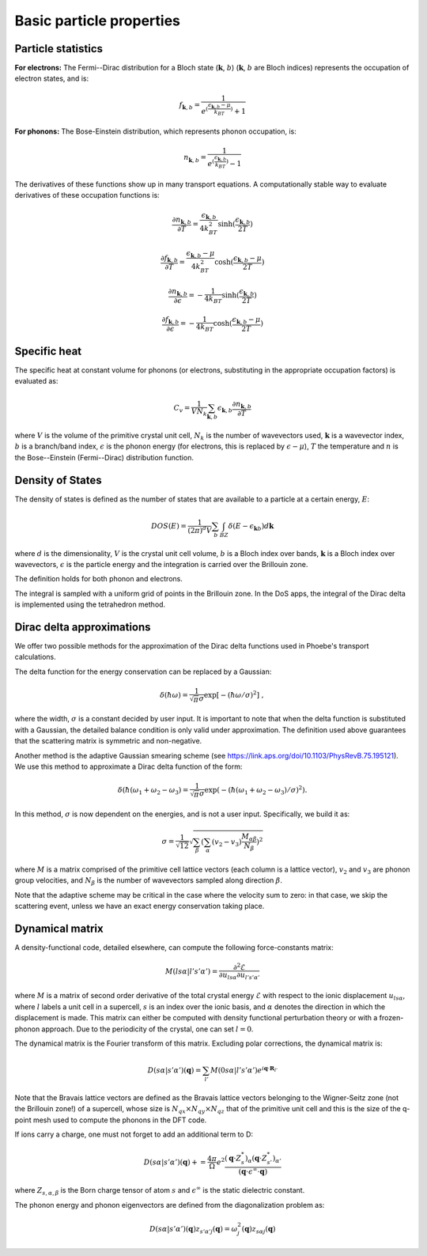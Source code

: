Basic particle properties
===============================

Particle statistics
-------------------

**For electrons:** The Fermi--Dirac distribution for a Bloch state (:math:`\boldsymbol{k}`, :math:`b`) (:math:`\boldsymbol{k}`, :math:`b` are Bloch indices) represents the occupation of electron states, and is: 

.. math::
   f_{\boldsymbol{k},b} = \frac{1}{e^{(\frac{\epsilon_{\boldsymbol{k},b}-\mu}{k_BT})}+1}

**For phonons:** The Bose-Einstein distribution, which represents phonon occupation, is: 

.. math::
   n_{\boldsymbol{k},b} = \frac{1}{e^{(\frac{\epsilon_{\boldsymbol{k},b}}{k_BT})}-1}

The derivatives of these functions show up in many transport equations. A computationally stable way to evaluate derivatives of these occupation functions is:

.. math::
   \frac{\partial n_{\boldsymbol{k},b}}{\partial T} = \frac{\epsilon_{\boldsymbol{k},b}}{4k_BT^2} \sinh( \frac{\epsilon_{\boldsymbol{k},b}}{2T} )

.. math::
   \frac{\partial f_{\boldsymbol{k},b}}{\partial T} = \frac{\epsilon_{\boldsymbol{k},b}-\mu}{4k_BT^2} \cosh( \frac{\epsilon_{\boldsymbol{k},b}-\mu}{2T} )

.. math::
   \frac{\partial n_{\boldsymbol{k},b}}{\partial \epsilon} = - \frac{1}{4k_BT} \sinh( \frac{\epsilon_{\boldsymbol{k},b}}{2T} )

.. math::
   \frac{\partial f_{\boldsymbol{k},b}}{\partial \epsilon} = - \frac{1}{4k_BT} \cosh( \frac{\epsilon_{\boldsymbol{k},b}-\mu}{2T} )


Specific heat
-------------

The specific heat at constant volume for phonons (or electrons, substituting in the appropriate occupation factors) is evaluated as:

.. math::
   C_v = \frac{1}{V N_k} \sum_{\boldsymbol{k},b} \epsilon_{\boldsymbol{k},b} \frac{\partial n_{\boldsymbol{k},b}}{\partial T}


where :math:`V` is the volume of the primitive crystal unit cell, :math:`N_k` is the number of wavevectors used, :math:`\boldsymbol{k}` is a wavevector index, :math:`b` is a branch/band index, :math:`\epsilon` is the phonon energy (for electrons, this is replaced by :math:`\epsilon-\mu`), :math:`T` the temperature and :math:`n` is the Bose--Einstein (Fermi--Dirac) distribution function.



Density of States
-----------------

The density of states is defined as the number of states that are available to a particle at a certain energy, :math:`E`:

.. math::
   DOS(E) = \frac{1}{(2\pi)^d V} \sum_b \int_{BZ} \delta(E-\epsilon_{\boldsymbol{k}b}) d\boldsymbol{k} 

where :math:`d` is the dimensionality, :math:`V` is the crystal unit cell volume, :math:`b` is a Bloch index over bands, :math:`\boldsymbol{k}` is a Bloch index over wavevectors, :math:`\epsilon` is the particle energy and the integration is carried over the Brillouin zone.

The definition holds for both phonon and electrons.

The integral is sampled with a uniform grid of points in the Brillouin zone.
In the DoS apps, the integral of the Dirac delta is implemented using the tetrahedron method.


Dirac delta approximations
--------------------------

We offer two possible methods for the approximation of the Dirac delta functions used in Phoebe's transport calculations. 

.. raw:: html

  <h4>Gaussian Approximation</h4>

The delta function for the energy conservation can be replaced by a Gaussian: 

.. math::
   \delta(\hbar \omega)=\frac{1} {\sqrt{\pi}  \sigma} \exp{\left[-(\hbar \omega/ \sigma )^2 \right]} \;,

where the width, :math:`\sigma` is a constant decided by user input.
It is important to note that when the delta function is substituted with a Gaussian, the detailed balance condition is only valid under approximation.
The definition used above guarantees that the scattering matrix is symmetric and non-negative.

.. raw:: html

  <h4>Adaptive Gaussian</h4>

Another method is the adaptive Gaussian smearing scheme (see https://link.aps.org/doi/10.1103/PhysRevB.75.195121).
We use this method to approximate a Dirac delta function of the form:

.. math::
   \delta(\hbar (\omega_1+\omega_2-\omega_3)=\frac{1} {\sqrt{\pi}  \sigma} \exp{(-(\hbar (\omega_1+\omega_2-\omega_3)/ \sigma )^2)}.

In this method, :math:`\sigma` is now dependent on the energies, and is not a user input.
Specifically, we build it as:

.. math::
   \sigma = \frac{1}{\sqrt{12}} \sqrt{ \sum_{\beta} \left(\sum_{\alpha} (v_2-v_3\right) \frac{M_{\alpha \beta}}{N_{\beta}}  )^2 }

where :math:`M` is a matrix comprised of the primitive cell lattice vectors (each column is a lattice vector), :math:`v_2` and :math:`v_3` are phonon group velocities, and :math:`N_{\beta}` is the number of wavevectors sampled along direction :math:`\beta`.

Note that the adaptive scheme may be critical in the case where the velocity sum to zero: in that case, we skip the scattering event, unless we have an exact energy conservation taking place.


Dynamical matrix
-----------------

A density-functional code, detailed elsewhere, can compute the following force-constants matrix:

.. math::
   M(ls\alpha | l's'\alpha') = \frac{\partial^2 \mathcal{E}}{\partial u_{ls\alpha} \partial u_{l's'\alpha'}}

where :math:`M` is a matrix of second order derivative of the total crystal energy :math:`\mathcal{E}` with respect to the ionic displacement :math:`u_{ls\alpha}`, where :math:`l` labels a unit cell in a supercell, :math:`s` is an index over the ionic basis, and :math:`\alpha` denotes the direction in which the displacement is made.
This matrix can either be computed with density functional perturbation theory or with a frozen-phonon approach.
Due to the periodicity of the crystal, one can set :math:`l=0`.

The dynamical matrix is the Fourier transform of this matrix.
Excluding polar corrections, the dynamical matrix is:

.. math::
   D(s\alpha | s'\alpha')(\boldsymbol{q}) = \sum_{l'} M(0s\alpha | l's'\alpha') e^{i \boldsymbol{q} \cdot \boldsymbol{R}_{l'}}

Note that the Bravais lattice vectors are defined as the Bravais lattice vectors belonging to the Wigner-Seitz zone (not the Brillouin zone!) of a supercell, whose size is :math:`N_{qx}\times N_{qy}\times N_{qz}` that of the primitive unit cell and this is the size of the q-point mesh used to compute the phonons in the DFT code.
   
If ions carry a charge, one must not forget to add an additional term to D:

.. math::
   D(s\alpha | s'\alpha')(\boldsymbol{q}) += \frac{4\pi}{\Omega} e^2 \frac{ (\boldsymbol{q} \cdot Z^*_s)_{\alpha} (\boldsymbol{q} \cdot Z^*_{s'})_{\alpha'} } { (\boldsymbol{q} \cdot \epsilon^{\infty} \cdot \boldsymbol{q}) }

where :math:`Z_{s,\alpha,\beta}` is the Born charge tensor of atom :math:`s` and :math:`\epsilon^{\infty}` is the static dielectric constant.

The phonon energy and phonon eigenvectors are defined from the diagonalization problem as:

.. math::
   D(s\alpha | s'\alpha')(\boldsymbol{q}) z_{s'\alpha'j}(\boldsymbol{q}) = \omega_{j}^2(\boldsymbol{q}) z_{s\alpha j}(\boldsymbol{q})



